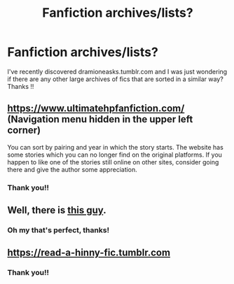 #+TITLE: Fanfiction archives/lists?

* Fanfiction archives/lists?
:PROPERTIES:
:Author: marauderer
:Score: 6
:DateUnix: 1523188338.0
:DateShort: 2018-Apr-08
:END:
I've recently discovered dramioneasks.tumblr.com and I was just wondering if there are any other large archives of fics that are sorted in a similar way? Thanks !!


** [[https://www.ultimatehpfanfiction.com/]] (Navigation menu hidden in the upper left corner)

You can sort by pairing and year in which the story starts. The website has some stories which you can no longer find on the original platforms. If you happen to like one of the stories still online on other sites, consider going there and give the author some appreciation.
:PROPERTIES:
:Author: Hellstrike
:Score: 4
:DateUnix: 1523212856.0
:DateShort: 2018-Apr-08
:END:

*** Thank you!!
:PROPERTIES:
:Author: marauderer
:Score: 1
:DateUnix: 1523238387.0
:DateShort: 2018-Apr-09
:END:


** Well, there is [[https://www.reddit.com/r/HPfanfiction/wiki/index][this guy]].
:PROPERTIES:
:Author: yarglethatblargle
:Score: 2
:DateUnix: 1523213804.0
:DateShort: 2018-Apr-08
:END:

*** Oh my that's perfect, thanks!
:PROPERTIES:
:Author: marauderer
:Score: 1
:DateUnix: 1523238407.0
:DateShort: 2018-Apr-09
:END:


** [[https://read-a-hinny-fic.tumblr.com]]
:PROPERTIES:
:Author: stefvh
:Score: 1
:DateUnix: 1523206011.0
:DateShort: 2018-Apr-08
:END:

*** Thank you!!
:PROPERTIES:
:Author: marauderer
:Score: 1
:DateUnix: 1523238380.0
:DateShort: 2018-Apr-09
:END:
